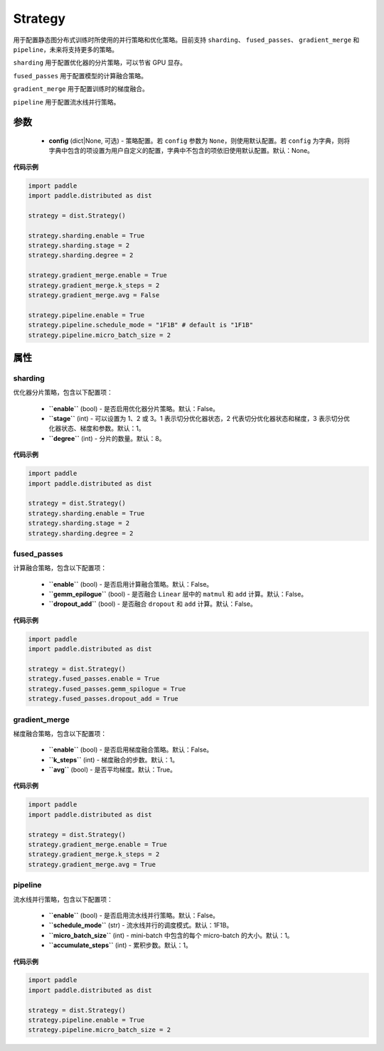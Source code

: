 .. _cn_api_paddle_distributed_Strategy:

Strategy
-------------------------------

.. py:class:: paddle.distributed.Strategy

用于配置静态图分布式训练时所使用的并行策略和优化策略。目前支持 ``sharding``、 ``fused_passes``、 ``gradient_merge`` 和 ``pipeline``，未来将支持更多的策略。

``sharding`` 用于配置优化器的分片策略，可以节省 GPU 显存。

``fused_passes`` 用于配置模型的计算融合策略。

``gradient_merge`` 用于配置训练时的梯度融合。

``pipeline`` 用于配置流水线并行策略。


参数
:::::::::

    - **config** (dict|None, 可选) - 策略配置。若 ``config`` 参数为 ``None``，则使用默认配置。若 ``config`` 为字典，则将字典中包含的项设置为用户自定义的配置，字典中不包含的项依旧使用默认配置。默认：None。


**代码示例**

.. code-block:: python

    import paddle
    import paddle.distributed as dist

    strategy = dist.Strategy()

    strategy.sharding.enable = True
    strategy.sharding.stage = 2
    strategy.sharding.degree = 2

    strategy.gradient_merge.enable = True
    strategy.gradient_merge.k_steps = 2
    strategy.gradient_merge.avg = False

    strategy.pipeline.enable = True
    strategy.pipeline.schedule_mode = "1F1B" # default is "1F1B"
    strategy.pipeline.micro_batch_size = 2


属性
::::::::::::

sharding
'''''''''

优化器分片策略，包含以下配置项：

    - **``enable``** (bool) - 是否启用优化器分片策略。默认：False。

    - **``stage``** (int) - 可以设置为 1、2 或 3。1 表示切分优化器状态，2 代表切分优化器状态和梯度，3 表示切分优化器状态、梯度和参数。默认：1。

    - **``degree``** (int) - 分片的数量。默认：8。

**代码示例**

.. code-block:: python

    import paddle
    import paddle.distributed as dist

    strategy = dist.Strategy()
    strategy.sharding.enable = True
    strategy.sharding.stage = 2
    strategy.sharding.degree = 2


fused_passes
'''''''''''''

计算融合策略，包含以下配置项：

    - **``enable``** (bool) - 是否启用计算融合策略。默认：False。

    - **``gemm_epilogue``** (bool) - 是否融合 ``Linear`` 层中的 ``matmul`` 和 ``add`` 计算。默认：False。

    - **``dropout_add``** (bool) - 是否融合 ``dropout`` 和 ``add`` 计算。默认：False。

**代码示例**

.. code-block:: python

    import paddle
    import paddle.distributed as dist

    strategy = dist.Strategy()
    strategy.fused_passes.enable = True
    strategy.fused_passes.gemm_spilogue = True
    strategy.fused_passes.dropout_add = True


gradient_merge
'''''''''''''''

梯度融合策略，包含以下配置项：

    - **``enable``** (bool) - 是否启用梯度融合策略。默认：False。

    - **``k_steps``** (int) - 梯度融合的步数。默认：1。

    - **``avg``** (bool) - 是否平均梯度。默认：True。

**代码示例**

.. code-block:: python

    import paddle
    import paddle.distributed as dist

    strategy = dist.Strategy()
    strategy.gradient_merge.enable = True
    strategy.gradient_merge.k_steps = 2
    strategy.gradient_merge.avg = True


pipeline
'''''''''

流水线并行策略，包含以下配置项：

    - **``enable``** (bool) - 是否启用流水线并行策略。默认：False。

    - **``schedule_mode``** (str) - 流水线并行的调度模式。默认：1F1B。

    - **``micro_batch_size``** (int) - mini-batch 中包含的每个 micro-batch 的大小。默认：1。

    - **``accumulate_steps``** (int) - 累积步数。默认：1。

**代码示例**

.. code-block:: python

    import paddle
    import paddle.distributed as dist

    strategy = dist.Strategy()
    strategy.pipeline.enable = True
    strategy.pipeline.micro_batch_size = 2
